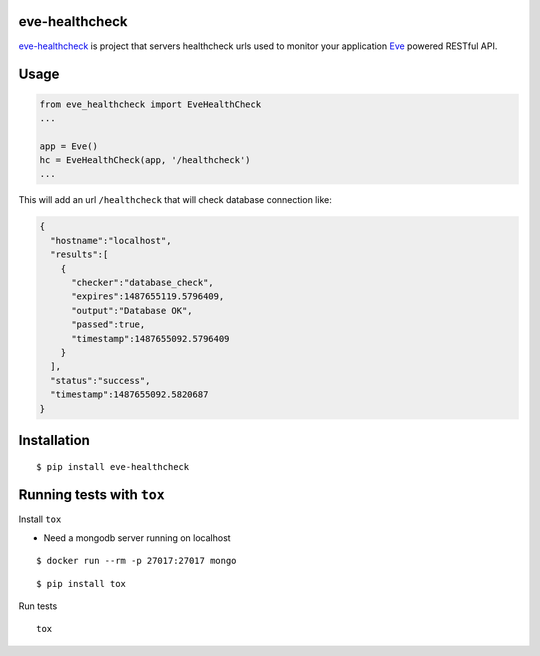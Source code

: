 eve-healthcheck |Latest Version|
--------------------------------

|Build Status| |Requirements Status| |Coverage Status|
    
`eve-healthcheck`_ is project that servers healthcheck urls used to
monitor your application `Eve`_ powered RESTful API.

Usage
-----

.. code:: python

    from eve_healthcheck import EveHealthCheck
    ...

    app = Eve()
    hc = EveHealthCheck(app, '/healthcheck')
    ...

This will add an url ``/healthcheck`` that will check database
connection like:

.. code:: json

    {
      "hostname":"localhost",
      "results":[
        {
          "checker":"database_check",
          "expires":1487655119.5796409,
          "output":"Database OK",
          "passed":true,
          "timestamp":1487655092.5796409
        }
      ],
      "status":"success",
      "timestamp":1487655092.5820687
    }

Installation
------------

::

    $ pip install eve-healthcheck

Running tests with ``tox``
--------------------------

Install ``tox``

* Need a mongodb server running on localhost

::

    $ docker run --rm -p 27017:27017 mongo


::

    $ pip install tox

Run tests

::

    tox

.. _eve-healthcheck: https://pypi.python.org/pypi/eve-healthcheck
.. _Eve: http://python-eve.org/


.. |Latest Version| image:: https://badge.fury.io/py/eve-healthcheck.svg
    :target: https://badge.fury.io/py/eve-healthcheck
    
.. |Build Status| image:: https://travis-ci.org/ateliedocodigo/eve-healthcheck.svg?branch=master
   :target: https://travis-ci.org/ateliedocodigo/eve-healthcheck
.. |Requirements Status| image:: https://requires.io/github/ateliedocodigo/eve-healthcheck/requirements.svg?branch=master
   :target: https://requires.io/github/ateliedocodigo/eve-healthcheck/requirements/?branch=master
.. |Coverage Status| image:: https://coveralls.io/repos/github/ateliedocodigo/eve-healthcheck/badge.svg?branch=master
   :target: https://coveralls.io/github/ateliedocodigo/eve-healthcheck?branch=master
  

